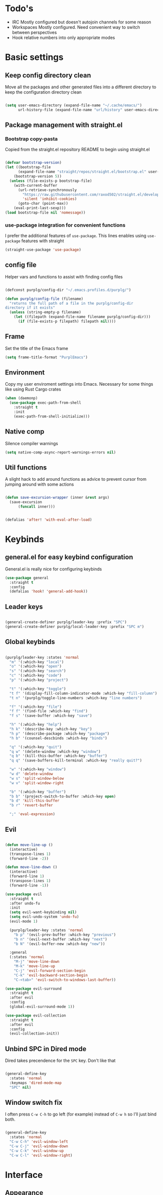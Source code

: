 #+STARTUP: overview

* Todo's
- IRC
  Mostly configured but doesn't autojoin channels for some reason
- Workspaces
  Mostly configured. Need convenient way to switch between perspectives
- Hook relative numbers into only appropriate modes

* Basic settings
** Keep config directory clean

Move all the packages and other generated files into a different directory to keep the configuration
directory clean

 #+BEGIN_SRC emacs-lisp :results none

(setq user-emacs-directory (expand-file-name "~/.cache/emacs/")
      url-history-file (expand-file-name "url/history" user-emacs-directory))

 #+END_SRC

** Package management with straight.el
*** Bootstrap copy-pasta

Copied from the straight.el repository README to begin using straight.el

#+BEGIN_SRC emacs-lisp :results none

(defvar bootstrap-version)
(let ((bootstrap-file
      (expand-file-name "straight/repos/straight.el/bootstrap.el" user-emacs-directory))
    (bootstrap-version 5))
  (unless (file-exists-p bootstrap-file)
    (with-current-buffer
      (url-retrieve-synchronously
        "https://raw.githubusercontent.com/raxod502/straight.el/develop/install.el"
        'silent 'inhibit-cookies)
      (goto-char (point-max))
    (eval-print-last-sexp)))
(load bootstrap-file nil 'nomessage))

#+END_SRC

*** use-package integration for convenient functions

I prefer the additional features of ~use-package~. This lines enables using ~use-package~ features with straight

#+BEGIN_SRC emacs-lisp :results none
(straight-use-package 'use-package)
#+END_SRC

** config file

Helper vars and functions to assist with finding config files

#+BEGIN_SRC emacs-lisp :results none

(defconst purplg/config-dir "~/.emacs.profiles.d/purplg/")

(defun purplg/config-file (filename)
  "returns the full path of a file in the purplg/config-dir
directory if it exists"
  (unless (string-empty-p filename)
    (let ((filepath (expand-file-name filename purplg/config-dir)))
      (if (file-exists-p filepath) filepath nil))))

#+END_SRC

** Frame

Set the title of the Emacs frame

#+BEGIN_SRC emacs-lisp :results none
(setq frame-title-format "PurplEmacs")
#+END_SRC

** Environment

Copy my user enviroment settings into Emacs. Necessary for some things like using Rust Cargo crates

#+BEGIN_SRC emacs-lisp
(when (daemonp)
  (use-package exec-path-from-shell
    :straight t
    :init
    (exec-path-from-shell-initialize)))
#+END_SRC

** Native comp
  
Silence compiler warnings

 #+BEGIN_SRC emacs-lisp :results none
(setq native-comp-async-report-warnings-errors nil)
 #+END_SRC

** Util functions

A slight hack to add around functions as advice to prevent cursor from jumping around with some actions

#+BEGIN_SRC emacs-lisp :results none

(defun save-excursion-wrapper (inner &rest args)
  (save-excursion
      (funcall inner)))

#+END_SRC

#+BEGIN_SRC emacs-lisp

(defalias 'after! 'with-eval-after-load)

#+END_SRC

* Keybinds
** general.el for easy keybind configuration

General.el is really nice for configuring keybinds

#+BEGIN_SRC emacs-lisp :results none
(use-package general
  :straight t
  :config
  (defalias 'hook! 'general-add-hook))
#+END_SRC

** Leader keys

#+BEGIN_SRC emacs-lisp :results none

(general-create-definer purplg/leader-key :prefix "SPC")
(general-create-definer purplg/local-leader-key :prefix "SPC m")

#+END_SRC

** Global keybinds

#+BEGIN_SRC emacs-lisp :results none

(purplg/leader-key :states 'normal
  "m" '(:which-key "local")
  "o" '(:which-key "open")
  "s" '(:which-key "search")
  "c" '(:which-key "code")
  "p" '(:which-key "project")

  "t" '(:which-key "toggle")
  "t f" '(display-fill-column-indicator-mode :which-key "fill-column")
  "t n" '(purplg/toggle-line-numbers :which-key "line numbers")

  "f" '(:which-key "file")
  "f f" '(find-file :which-key "find")
  "f s" '(save-buffer :which-key "save")

  "h" '(:which-key "help")
  "h k" '(describe-key :which-key "key")
  "h p" '(describe-package :which-key "package")
  "h b" '(counsel-descbinds :which-key "binds")

  "q" '(:which-key "quit")
  "q w" '(delete-window :which-key "window")
  "q b" '(kill-this-buffer :which-key "buffer")
  "q q" '(save-buffers-kill-terminal :which-key "really quit?")

  "w" '(:which-key "window")
  "w d" 'delete-window
  "w s" 'split-window-below
  "w v" 'split-window-right

  "b" '(:which-key "buffer")
  "b b" '(project-switch-to-buffer :which-key open)
  "b d" 'kill-this-buffer
  "b r" 'revert-buffer

  ";" 'eval-expression)

#+END_SRC

** Evil

#+BEGIN_SRC emacs-lisp :results none

(defun move-line-up ()
  (interactive)
  (transpose-lines 1)
  (forward-line -2))

(defun move-line-down ()
  (interactive)
  (forward-line 1)
  (transpose-lines 1)
  (forward-line -1))

(use-package evil
  :straight t
  :after undo-fu
  :init
  (setq evil-want-keybinding nil)
  (setq evil-undo-system 'undo-fu)
  (evil-mode 1)

  (purplg/leader-key :states 'normal
    "b p" '(evil-prev-buffer :which-key "previous")
    "b n" '(evil-next-buffer :which-key "next")
    "b N" '(evil-buffer-new :which-key "new"))

  :general
  (:states 'normal
    "M-j" 'move-line-down
    "M-k" 'move-line-up
    "C-j" 'evil-forward-section-begin
    "C-k" 'evil-backward-section-begin
    "C-<tab>" 'evil-switch-to-windows-last-buffer))

(use-package evil-surround
  :straight t
  :after evil
  :config
  (global-evil-surround-mode 1))

(use-package evil-collection
  :straight t
  :after evil
  :config
  (evil-collection-init))

#+END_SRC

** Unbind SPC in Dired mode

Dired takes precendence for the ~SPC~ key. Don't like that

#+BEGIN_SRC emacs-lisp :results none

(general-define-key
  :states 'normal
  :keymaps 'dired-mode-map
  "SPC" nil)

#+END_SRC

** Window switch fix

I often press =C-w C-h= to go left (for example) instead of =C-w h= so I'll just bind both.

#+BEGIN_SRC emacs-lisp

(general-define-key
  :states 'normal
  "C-w C-h" 'evil-window-left
  "C-w C-j" 'evil-window-down
  "C-w C-k" 'evil-window-up
  "C-w C-l" 'evil-window-right)

#+END_SRC

#+RESULTS:

* Interface
** Appearance
*** Font

#+BEGIN_SRC emacs-lisp :results none

(add-to-list 'default-frame-alist '(font . "Fira Code Retina-10"))

#+END_SRC

*** Highlight current line

#+BEGIN_SRC emacs-lisp :results none

(hook! 'text-mode-hook (lambda () (hl-line-mode 1)))
(hook! 'prog-mode-hook (lambda () (hl-line-mode 1)))

#+END_SRC

*** Hide extraneous stuff
  
Configures and minimalizes the main Emacs frame

#+BEGIN_SRC emacs-lisp :results none

(setq inhibit-startup-message t)
(scroll-bar-mode -1)
(tool-bar-mode -1)
(menu-bar-mode -1)
(set-fringe-mode 10)

#+END_SRC

*** Theme

#+BEGIN_SRC emacs-lisp :results none

(use-package doom-themes
  :straight t
  :config
  (setq doom-themes-enable-bold t
        doom-themes-enable-italic t))

(load-theme 'doom-dracula t)

#+END_SRC

** Features
*** Scratch buffer

Prevent the scratch buffer from being deleted

#+BEGIN_SRC emacs-lisp

(with-current-buffer "*scratch*" (emacs-lock-mode 'kill))

#+END_SRC

*** Dashboard

#+BEGIN_SRC emacs-lisp :results none

(use-package dashboard
  :straight t
  :config
  (setq initial-buffer-choice (lambda () (get-buffer "*dashboard*"))
        dashboard-items '((projects . 5)
                  (recents . 5))
dashboard-banners-directory (concat purplg/config-dir "banners/")
dashboard-startup-banner (+ 1 (random 3)))

  (dashboard-setup-startup-hook)

  (hook! 'dashboard-after-initialize-hook (lambda ()
    (with-current-buffer "*dashboard*" (emacs-lock-mode 'kill))))

  (defun dashboard-refresh-buffer-silent ()
    "Refresh buffer in background."
    (interactive)
    (let ((dashboard-force-refresh t)) (dashboard-insert-startupify-lists)))

  :general
  (:states 'normal
  :keymaps 'dashboard-mode-map
  "q" nil))

#+END_SRC

#+BEGIN_SRC emacs-lisp :tangle no
(setq dashboard-set-navigator t)
(setq dashboard-navigator-buttons
      `(((nil "Home Assistant" "Home Assistant" (lambda (&rest _) (hass/query-entities))))))
#+END_SRC

#+RESULTS:
| (nil Home Assistant Home Assistant (lambda (&rest _) (hass/query-entities))) |

*** Which-key

A handy popup to show keybinds.

#+BEGIN_SRC emacs-lisp :results none

(use-package which-key
  :straight t
  :config
  (setq which-key-idle-delay 1)
  (which-key-mode 1))

#+END_SRC

*** Completion framework
**** Ivy

Ivy config just in case I wanna use it for something. Disabled.

#+BEGIN_SRC emacs-lisp :results none :tangle no

;; Better fuzzy search. Unintuitively intercepts `ivy--regex-fuzzy` below
(use-package flx
  :straight t)

(use-package ivy
  :straight t
  :init
  (ivy-mode 1)

  :config
  (setq ivy-use-virtual-buffers t
        ivy-initial-inputs-alist nil
        ivy-re-builders-alist '((t . ivy--regex-fuzzy)))

  :general
;; Minibuffer Evil movement keys
  (:keymaps 'ivy-minibuffer-map
    "C-S-k" 'ivy-scroll-down-command
    "C-S-j" 'ivy-scroll-up-command
    "C-k" 'ivy-previous-line
    "C-j" 'ivy-next-line))

(use-package counsel
  :straight t
  :after ivy
  :init
  (counsel-mode 1)

  :config
  (setq counsel-describe-variable-function 'helpful-variable
        counsel-describe-function-function 'helpful-function)

  ;; Redefine find file functions to counsel variants
  (defun purplg/find-file-in-profile-dir ()
    (interactive)
    (counsel-find-file purplg/config-dir))
  
  (defun purplg/find-file-in-home-dir ()
    (interactive)
    (counsel-find-file "~"))
  
  (defun purplg/find-file-in-root-dir ()
    (interactive)
    (counsel-find-file "/"))

  (defun purplg/project-search-thing-at-point ()
    (interactive)
    (counsel-rg (thing-at-point 'symbol)))

  (purplg/leader-key
    :states 'normal
    "p s" '(counsel-rg :which-key "search")
    "f f" '(counsel-find-file :which-key "in profile")
    "f p" '(purplg/find-file-in-profile-dir :which-key "in profile")
    "f ~" '(purplg/find-file-in-home-dir :which-key "in home")
    "f /" '(purplg/find-file-in-root-dir :which-key "in root")
    "f r" '(counsel-recentf :which-key "find recent")
    "p S" '(purplg/project-search-thing-at-point :which-key "search this")))

(use-package ivy-rich
  :straight t
  :after ivy
  :init
  (ivy-rich-mode 1))

(use-package swiper
  :straight t
  :after ivy
  :config
  (purplg/leader-key :states 'normal
    "s b" '(swiper :which-key "buffer")))

#+END_SRC

**** Vertico

#+BEGIN_SRC emacs-lisp :results none

(use-package vertico
  :straight t
  :init
  (vertico-mode 1)

  :config
  ;; Redefine find file functions to support vertico
  (defun purplg/find-file-in-profile-dir ()
    (interactive)
    (ido-find-file-in-dir purplg/config-dir))
  
  (defun purplg/find-file-in-home-dir ()
    (interactive)
    (ido-find-file-in-dir "~"))
  
  (defun purplg/find-file-in-org-dir ()
    (interactive)
    (ido-find-file-in-dir org-directory))
  
  (defun purplg/find-file-in-root-dir ()
    (interactive)
    (ido-find-file-in-dir "/"))

  (defun purplg/project-search-thing-at-point ()
    (interactive)
    (consult-ripgrep projectile-project-root (thing-at-point 'symbol)))

  (purplg/leader-key
    :states 'normal
    "f o" '(purplg/find-file-in-org-dir :which-key "in org")
    "f p" '(purplg/find-file-in-profile-dir :which-key "in profile")
    "f ~" '(purplg/find-file-in-home-dir :which-key "in home")
    "f /" '(purplg/find-file-in-root-dir :which-key "in root")
    "p S" '(purplg/project-search-thing-at-point :which-key "search this"))

  :general
  (:keymaps 'minibuffer-local-map
    "C-S-k" 'scroll-down-command
    "C-S-j" 'scroll-up-command
    "C-k" 'previous-line
    "C-j" 'next-line
    "C-l" 'vertico-insert))

#+END_SRC

Consult offers ~ivy-counsel~ like function for ~Vertico~.

#+BEGIN_SRC emacs-lisp

(use-package consult
  :straight t
  :after vertico
  :config
  
  (setq consult-project-root-function #'projectile-project-root)
  
  (purplg/leader-key
    :states 'normal
    "b b" '(consult-buffer :which-key "buffer")
    "b o" '(consult-buffer-other-frame :which-key "buffer-other")
    "s b" '(consult-line :which-key "buffer")
    "s p" '(consult-line-multi :which-key "project")
    "s r" '(consult-ripgrep :which-key "regex")
    "f r" '(consult-recent-file :which-key "recent"))
  (recentf-mode 1))
    
(use-package consult-lsp
  :straight t
  :after consult lsp
  :config
  (purplg/leader-key
    :states 'normal
    :keymaps 'lsp-mode-map
    "s e" '(consult-lsp-diagnostics :which-key "errors")))

#+END_SRC

~marginalia~ gives a prettier, more informative minibuffer completion

#+BEGIN_SRC emacs-lisp

(use-package marginalia
  :straight t
  :after vertico
  :init
  (marginalia-mode 1))

#+END_SRC

~orderless~ allows completion chunks (space delimited) to be search out of order. In other words, a
query for =some function= will return the same results as =function some= with possibly a different
sort order based on accuracy.

#+BEGIN_SRC emacs-lisp

(use-package orderless
  :straight t
  :after vertico
  :config
  (setq completion-styles '(orderless partial-completion)))

#+END_SRC

**** Save histry between sessions

#+BEGIN_SRC emacs-lisp :results none

(use-package savehist
  :straight t
  :init
  (savehist-mode))

#+END_SRC

*** Modeline

#+BEGIN_SRC emacs-lisp :results none

(use-package doom-modeline
  :straight t
  :config
  (doom-modeline-mode 1))

#+END_SRC

*** Perspectives

#+BEGIN_SRC emacs-lisp :results none

(use-package persp-mode
  :straight t
  :config
  (setq persp-auto-resume-time -1)
  (add-to-list 'recentf-exclude (concat user-emacs-directory "persp-confs/persp-auto-save") t)

  ;; Modified from Doom's `+workspace--tabline`
  (defun persp--format-tab (label active) 
    (propertize label
      'face (if active
        'doom-modeline-panel
        'doom-modeline-bar-inactive)))

  (defun persp-list () 
  "Display a list of perspectives"
    (interactive)
    (message "%s"
      (let ((names persp-names-cache)
            (current-name (safe-persp-name
                            (get-current-persp
                              (selected-frame)
                              (selected-window)))))
        (mapconcat
         #'identity
          (cl-loop for name in names
                   for i to (length names)
                   collect
                   (persp--format-tab
                     (format " %d:%s " (1+ i) name)
                     (equal current-name name)))
         nil))))

  ;; Show list of perspectives after switching
  (advice-add 'persp-next :after 'persp-list)
  (advice-add 'persp-prev :after 'persp-list)

  (purplg/leader-key
    :states 'normal
    :keymaps 'persp-mode-map
    "b b" '(persp-switch-to-buffer :which-key "buffer")
    "TAB" '(:which-key "perspectives")
    "TAB TAB" '(persp-list :which-key "list")
    "TAB s" '(persp-switch :which-key "switch")
    "TAB a" '(persp-add-buffer :which-key "add buffer")
    "TAB x" '(persp-remove-buffer :which-key "remove buffer")
    "TAB d" '(persp-kill :which-key "kill persp")
    "TAB r" '(persp-rename :which-key "rename")
    "TAB n" '(persp-add-new :which-key "new")
    "TAB l" '(persp-next :which-key "next persp")
    "TAB h" '(persp-prev :which-key "prev persp"))

  (persp-mode))
  
#+END_SRC

* Help!

#+BEGIN_SRC emacs-lisp :results none

(use-package helpful
  :straight t
  :config
  (purplg/leader-key :states 'normal
    "h f" '(helpful-function :which-key "function")
    "h v" '(helpful-variable :which-key "variable")
    "h V" '(apropos-value :which-key "value")
    "h ." '(helpful-at-point :which-key "this")
    "h k" '(helpful-key :which-key "key")))

#+END_SRC

* Org mode

#+BEGIN_SRC emacs-lisp :results none

(use-package org
  :straight t

  :config
  (setq org-return-follows-link t         ;; Press Enter to follow link under point
        org-adapt-indentation nil         ;; Stop putting indents everywhere
        org-src-tab-acts-natively nil     ;; Fixes src block yasnippet not placing cursor in correct place after expanding
        org-src-preserve-indentation t    ;; Stop annoying bug with indenting elisp in a code block
        org-src-content-indentation 0     ;; ""
        org-confirm-babel-evaluate nil  ;; Don't ask for confirmation when executing a codeblock
        org-directory "~/.org")

  (setq org-capture-project-file "project.org")
  (setq org-capture-templates
        '(("w" "Work"
            entry (file+headline "~/.org/Work.org" "Tasks")
            "* TODO %?\n %i\n")

          ("p" "Current project"
            entry (file+headline (lambda () (expand-file-name org-capture-project-file (projectile-project-root))) "Tasks")
            "* TODO %?\n%i\n%a" :prepend t)

          ("s" "Session"
            entry (file+headline "~/.org/PC.org" "Session")
            "* TODO %?\n%i" :prepend t)

          ("c" "PC"
            entry (file "~/.org/PC.org")
            "* TODO %?\n%i" :prepend t)

          ("h" "Home"
            entry (file+headline "~/.org/Home.org" "Tasks")
            "* TODO %?\n%i" :prepend t)))

  (purplg/leader-key
    :states 'normal
    "X" 'org-capture)

  (purplg/leader-key
    :states 'normal
    :keymaps 'org-mode-map
    "t l" '(org-toggle-link-display :which-key "link display"))
    
  (org-reload)

  :general
  ;; Use ~org-return~ in org-mode to enable following links with RET while in Evil 'normal mode
  (:states 'normal
    :keymaps 'org-mode-map
    "RET" 'org-return)
  (:states 'normal
   :keymaps 'org-src-mode-map
   "C-c C-c" 'org-edit-src-exit))

#+END_SRC

* Editing
** Relative line numbers

A couple functions to enable/disable/toggle line numbers and their hooks.

#+BEGIN_SRC emacs-lisp :results none

(setq-default display-line-numbers 'visual
              display-line-numbers-widen t
              display-line-numbers-current-absolute t)

(defun purplg/relative-line-numbers ()
  (setq-local display-line-numbers 'visual))

(defun purplg/hide-line-numbers ()
  (setq-local display-line-numbers nil))

(defun purplg/toggle-line-numbers ()
  (interactive)
  (if display-line-numbers
    (purplg/hide-line-numbers)
    (purplg/relative-line-numbers)))

#+END_SRC
** Indentation guides

#+BEGIN_SRC emacs-lisp :results none
(use-package highlight-indent-guides
  :straight t
  :config
  (setq highlight-indent-guides-method 'bitmap
        highlight-indent-guides-responsive 'top)
  (hook! 'prog-mode-hook 'highlight-indent-guides-mode))
#+END_SRC

** Tweaks

#+BEGIN_SRC emacs-lisp :results none

(setq auto-save-default nil) ;; No autosave
(setq-default fill-column 100) ;; Wrap text at 100 characters

(hook!
  '(prog-mode-hook org-mode-hook)
  '(lambda ()
    (indent-tabs-mode 0) ;; Disable tabs
    (purplg/relative-line-numbers)))

#+END_SRC

** Undo

The default Emacs default undo system has some weird behavior where it can undo changes that
shouldn't exist anymore and I find it confusing. ~undo-fu~ is a lot more intuitive for me since it
will prevent undo past the beginning of history. Might try undo-tree one day, but seems unnecessary
with version control. ~undo-fu-session~ persists undo history between Emacs sessions.

#+BEGIN_SRC emacs-lisp :results none

(use-package undo-fu
  :straight t)

(use-package undo-fu-session
  :straight t
  :after undo-fu
  :config
  (setq undo-fu-session-incompatible-files '("/COMMIT_EDITMSG\\'" "/git-rebase-todo\\'"))
  (global-undo-fu-session-mode))

#+END_SRC

** Snippets

#+BEGIN_SRC emacs-lisp :results none

(use-package yasnippet-snippets
  :straight t)

(use-package yasnippet
  :after yasnippet-snippets
  :straight t
  :config
  (push (expand-file-name "snippets" purplg/config-dir) yas-snippet-dirs)
  (yas-global-mode 1))

#+END_SRC

** Development
*** Tools
**** Git

#+BEGIN_SRC emacs-lisp :results none

(use-package magit
  :straight t
  :config
  (purplg/leader-key :states 'normal
    "g" '(:which-key "git")
    "g g" '(magit-status :which-key "status")))

#+END_SRC

#+BEGIN_SRC emacs-lisp :results none
(use-package git-gutter
  :straight t

  :config
  (hook! 'prog-mode-hook 'git-gutter-mode))

#+END_SRC

**** Text completion

#+BEGIN_SRC emacs-lisp :results none

(use-package company
  :straight t)

#+END_SRC

**** Flycheck

#+BEGIN_SRC emacs-lisp :results none
(use-package flycheck
  :straight t
  :config
  (hook! 'lsp-mode-hook 'flycheck-mode))
#+END_SRC

**** LSP

#+BEGIN_SRC emacs-lisp :results none

(use-package lsp-mode
  :straight t

  :config
  (setq evil-lookup-func #'lsp-describe-thing-at-point)

  (purplg/leader-key
    :states 'normal
    :keymaps 'lsp-mode-map
    "c a" '(lsp-execute-code-action :which-key "execute action")
    "c f" '(lsp-format-buffer :which-key "format")
    "c r" '(lsp-rename :which-key "rename"))

  :general
  (:keymaps 'evil-motion-state-map
    "g D" 'lsp-find-references))

(use-package lsp-ui
  :straight t
  :after lsp-mode

  :config
  ;; recommended performance tweaks
  (setq gc-cons-threshold 100000000
        read-process-output-max (* 1024 1024))
  
  ;; Disable because it causes input lag
  (setq lsp-ui-doc-enable nil
        lsp-ui-sideline-show-hover t)

  :general
  (:keymaps 'lsp-ui-peek-mode-map
    "j" 'lsp-ui-peek--select-next
    "h" 'lsp-ui-peek--select-prev-file
    "l" 'lsp-ui-peek--select-next-file
    "k" 'lsp-ui-peek--select-prev
    "C-<return>" 'lsp-ui-peek--goto-xref-other-window))

#+END_SRC

**** File tree

#+BEGIN_SRC emacs-lisp :results none

(use-package treemacs
  :straight t

  :config
  (treemacs-resize-icons 16)
  (treemacs-set-width 30)
  
  (purplg/leader-key
    :states 'normal
    "o p" 'treemacs))

(use-package treemacs-all-the-icons
  :straight t
  :after treemacs
  :config
  (treemacs-load-theme "all-the-icons"))

#+END_SRC

**** Project management
#+BEGIN_SRC emacs-lisp :results none

(use-package projectile
  :straight t
  :config
  (purplg/leader-key
    :states 'normal
    "p f" '(projectile-find-file :which-key "file")
    "p a" '(projectile-add-known-project :which-key "add")
    "p p" '(projectile-switch-project :which-key "open"))
  (projectile-mode +1))

#+END_SRC

**** Rest client

#+BEGIN_SRC emacs-lisp :results none

(use-package restclient
  :straight t)
  
#+END_SRC

**** Code Folding

#+BEGIN_SRC emacs-lisp :results none

(use-package hideshow
  :straight t
  :config

  (defun evil-close-fold-below ()
    "Close fold on current line instead of enclosing block at point"
    (interactive)
    (save-excursion
      (end-of-line)
      (evil-close-fold)))

  (defun evil-open-fold-save ()
    "Keep point in place when opening fold"
    (interactive)
    (save-excursion
      (evil-open-fold)))

  ;; Keep cursor in place when opening a fold
  (advice-add 'evil-open-fold :around 'save-excursion-wrapper)
  (hook! 'prog-mode-hook '(lambda () (hs-minor-mode 1)))

  :general
  (:states 'normal
    "z c" 'evil-close-fold-below
    "z C" 'evil-close-fold))

#+END_SRC

**** Syntax highlighting

~tree-sitter~ is a faster syntax parsing package
#+BEGIN_SRC emacs-lisp :results none

(use-package tree-sitter
  :straight t)

(use-package tree-sitter-langs
  :straight t
  :after tree-sitter
  :config
  (hook! 'rustic-mode-hook #'tree-sitter-mode)
  (hook! 'tree-sitter-after-on-hook #'tree-sitter-hl-mode))

#+END_SRC

*** Lanuages
**** Rust

#+BEGIN_SRC emacs-lisp :results none

(use-package rustic
  :straight t

  :config
  (setq rustic-format-on-save nil
        rustic-lsp-format nil)

  (defun rustic-cargo-run-no-args () 
    (interactive)
    (rustic-run-cargo-command "cargo run"))
    
  (add-hook 'rustic-mode-hook (lambda () (electric-indent-mode 1)))

  (purplg/local-leader-key
    :states  'normal
    :keymaps 'rustic-mode-map
    "c" '(:which-key "cargo")
    "c r" '(rustic-cargo-run-no-args :which-key "run")
    "c R" '(rustic-cargo-run :which-key "run w/ args")
    "c a" '(rustic-cargo-add :which-key "add dep")
    "c x" '(rustic-cargo-rm :which-key "rm dep")
    "c c" '(rustic-cargo-check :which-key "check")
    "c t" '(rustic-cargo-test :which-key "test")))

#+END_SRC

#+BEGIN_SRC emacs-lisp :results none :tangle no

(general-define-key 
  :states 'normal
  :keymaps 'prog-mode-map
  "C-[" 'previous-error
  "C-]" 'next-error)

#+END_SRC

**** Emacs Lisp
***** Rainbow Delimiters

#+BEGIN_SRC emacs-lisp :results none

(use-package rainbow-delimiters
  :straight t
  :config
  (hook! 'emacs-lisp-mode-hook 'rainbow-delimiters-mode))

#+END_SRC

***** Parinfer - for easy elisp paren management

#+BEGIN_SRC emacs-lisp :results none

(use-package parinfer-rust-mode
  :straight t
  :hook emacs-lisp-mode
  :init
  (setq parinfer-rust-auto-download t)
  
  :config
  (hook! 'parinfer-rust-mode-hook (lambda () (electric-indent-mode 0)))
  (purplg/local-leader-key
    :states 'normal
    :keymaps 'org-mode-map
    "p" '(parinfer-rust-toggle-paren-mode :which-key "parinfer")))

#+END_SRC
***** keybinds
#+BEGIN_SRC emacs-lisp :results none

(purplg/leader-key
  :states 'normal
  :keymaps 'emacs-lisp-mode-map
  "e" '(:which-key "eval")
  "e b" '(eval-buffer :which-key "buffer")
  "e f" '(eval-defun :which-key "function"))

(purplg/leader-key
  :states 'visual
  :keymaps 'emacs-lisp-mode-map
  "e" '(:which-key "eval")
  "e r" '(eval-region :which-key "region"))

#+END_SRC
* Apps
** password-store

#+BEGIN_SRC emacs-lisp

(use-package pass
  :straight t
  :config
  (setq auth-sources '(password-store)))

#+END_SRC

** IRC

Automatically pull credentials and autojoin channels from ~pass~.
Can't figure out why =erc-autojoin-channels-alist= isn't working even when passing a list of strings directly

#+BEGIN_SRC emacs-lisp :tangle no

(use-package erc
  :straight t
  :after pass
  :init
  (defun purplg/connect-to-irc ()
    (interactive)
    (erc-tls :server   "irc.libera.chat"
             :port     "6697"
             :nick     (auth-source-pass-get "nick" "irc.libera.chat")
             :password (auth-source-pass-get 'secret "irc.libera.chat")))

  :config
  (setq erc-prompt-for-password nil
        erc-kill-buffer-on-part t
        erc-kill-server-buffer-on-quit t
        erc-autojoin-channels-alist `(("irc.libera.chat" ,(split-string (auth-source-pass-get "libera-channels" "irc.libera.chat")))))

  (purplg/connect-to-irc))

#+END_SRC

** Telegram
#+BEGIN_SRC emacs-lisp :results none

(use-package telega
  :straight t
  :init
  (telega)

  :config
  (setq telega-use-images t
        telega-emoji-use-images t
        telega-chat-show-avatars t
        telega-root-show-avatars t
        telega-user-show-avatars t
        telega-emoji-font-family "Noto Color Emoji")

  (purplg/leader-key
    :states 'normal
    "o c" '(telega :whick-key "telegram"))

  (telega-mode-line-mode 1)

  (after! 'alert
    (require 'telega-alert)
    (telega-alert-mode 1)
    (hook! 'telega-load-hook 'global-telega-squash-message-mode))

  (after! 'dashboard
    (require 'telega-dashboard)
    (add-to-list 'dashboard-items '(telega-chats . 5) t)
    (hook! 'telega-post-message-hook 'dashboard-refresh-buffer-silent)
    (general-define-key
      :states 'normal
      :keymaps 'dashboard-mode-map
      "t" 'dashboard-jump-to-telega-chats))

  :general
  (:keymaps 'telega-chat-mode-map
    "C-g" 'telega-chatbuf-cancel-aux))

#+END_SRC

#+BEGIN_SRC emacs-lisp
(use-package alert
  :straight t)
#+END_SRC
